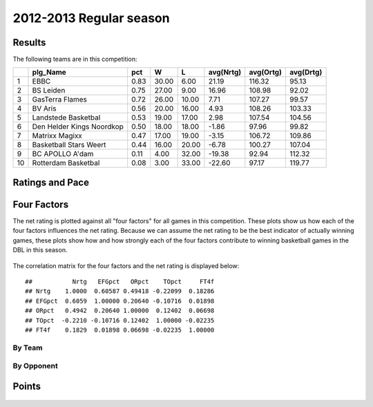 


..
  Assumptions
  season      : srting identifier of the season we're evaluating
  regseasTeam : dataframe containing the team statistics
  ReportTeamRatings.r is sourced.

2012-2013 Regular season
====================================================

Results
-------

The following teams are in this competition:


+----+---------------------------+------+-------+-------+-----------+-----------+-----------+
|    | plg_Name                  | pct  | W     | L     | avg(Nrtg) | avg(Ortg) | avg(Drtg) |
+====+===========================+======+=======+=======+===========+===========+===========+
| 1  | EBBC                      | 0.83 | 30.00 | 6.00  | 21.19     | 116.32    | 95.13     |
+----+---------------------------+------+-------+-------+-----------+-----------+-----------+
| 2  | BS Leiden                 | 0.75 | 27.00 | 9.00  | 16.96     | 108.98    | 92.02     |
+----+---------------------------+------+-------+-------+-----------+-----------+-----------+
| 3  | GasTerra Flames           | 0.72 | 26.00 | 10.00 | 7.71      | 107.27    | 99.57     |
+----+---------------------------+------+-------+-------+-----------+-----------+-----------+
| 4  | BV Aris                   | 0.56 | 20.00 | 16.00 | 4.93      | 108.26    | 103.33    |
+----+---------------------------+------+-------+-------+-----------+-----------+-----------+
| 5  | Landstede Basketbal       | 0.53 | 19.00 | 17.00 | 2.98      | 107.54    | 104.56    |
+----+---------------------------+------+-------+-------+-----------+-----------+-----------+
| 6  | Den Helder Kings Noordkop | 0.50 | 18.00 | 18.00 | -1.86     | 97.96     | 99.82     |
+----+---------------------------+------+-------+-------+-----------+-----------+-----------+
| 7  | Matrixx Magixx            | 0.47 | 17.00 | 19.00 | -3.15     | 106.72    | 109.86    |
+----+---------------------------+------+-------+-------+-----------+-----------+-----------+
| 8  | Basketball Stars Weert    | 0.44 | 16.00 | 20.00 | -6.78     | 100.27    | 107.04    |
+----+---------------------------+------+-------+-------+-----------+-----------+-----------+
| 9  | BC APOLLO A'dam           | 0.11 | 4.00  | 32.00 | -19.38    | 92.94     | 112.32    |
+----+---------------------------+------+-------+-------+-----------+-----------+-----------+
| 10 | Rotterdam Basketbal       | 0.08 | 3.00  | 33.00 | -22.60    | 97.17     | 119.77    |
+----+---------------------------+------+-------+-------+-----------+-----------+-----------+




Ratings and Pace
----------------


.. figure:: figure/rating-quadrant.png
    :alt: 

    



.. figure:: figure/net-rating.png
    :alt: 

    



.. figure:: figure/off-rating.png
    :alt: 

    



.. figure:: figure/def-rating.png
    :alt: 

    



.. figure:: figure/pace-by-team.png
    :alt: 

    


Four Factors
------------

The net rating is plotted against all "four factors"
for all games in this competition.
These plots show us how each of the four factors influences the net rating.
Because we can assume the net rating to be the best indicator of actually winning games,
these plots show how and how strongly each of the four factors contribute to winning basketball games in the DBL in this season. 


.. figure:: figure/net-rating-by-four-factor.png
    :alt: 

    


The correlation matrix for the four factors and the net rating is displayed below:



::

    ##           Nrtg   EFGpct   ORpct    TOpct     FT4f
    ## Nrtg    1.0000  0.60587 0.49418 -0.22099  0.18286
    ## EFGpct  0.6059  1.00000 0.20640 -0.10716  0.01898
    ## ORpct   0.4942  0.20640 1.00000  0.12402  0.06698
    ## TOpct  -0.2210 -0.10716 0.12402  1.00000 -0.02235
    ## FT4f    0.1829  0.01898 0.06698 -0.02235  1.00000




By Team
^^^^^^^


.. figure:: figure/efg-by-team.png
    :alt: 

    



.. figure:: figure/or-pct-by-team.png
    :alt: 

    



.. figure:: figure/to-pct-team.png
    :alt: 

    



.. figure:: figure/ftt-pct-team.png
    :alt: 

    


By Opponent
^^^^^^^^^^^


.. figure:: figure/opp-efg-by-team.png
    :alt: 

    



.. figure:: figure/opp-or-pct-by-team.png
    :alt: 

    



.. figure:: figure/opp-to-pct-team.png
    :alt: 

    



.. figure:: figure/opp-ftt-pct-team.png
    :alt: 

    


Points
------


.. figure:: figure/point-differential-by-team.png
    :alt: 

    




.. todo::

  Add a header:
  
   * date of last analyzed games
   * number of games analyzed
